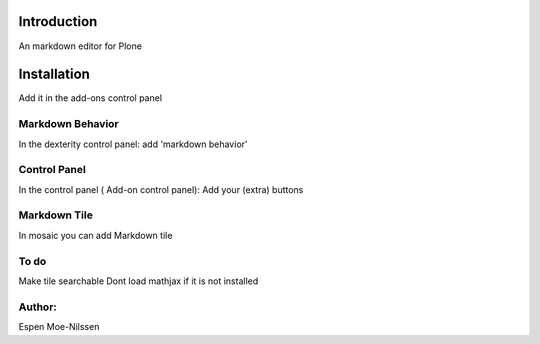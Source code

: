 Introduction
============

An markdown editor for Plone


Installation
============
Add it in the add-ons control panel


Markdown Behavior
--------
In the dexterity control panel: add 'markdown behavior'

Control Panel
---------
In the control panel ( Add-on control panel):
Add your (extra) buttons


Markdown Tile
--------
In mosaic you can add Markdown tile


To do
------
Make tile searchable
Dont load mathjax if it is not installed



Author:
-------
Espen Moe-Nilssen
